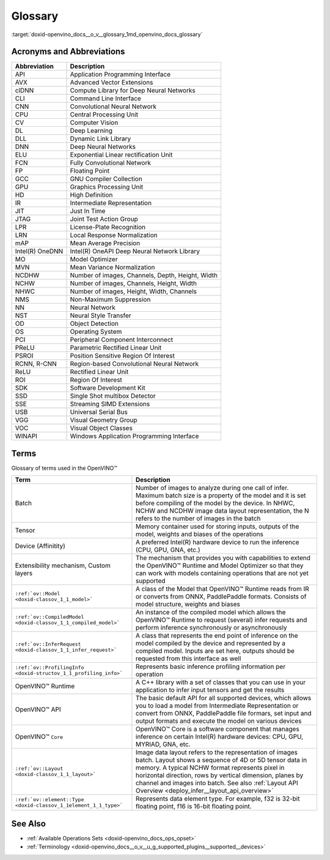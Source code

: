 .. index:: pair: page; Glossary
.. _doxid-openvino_docs__o_v__glossary:


Glossary
========

:target:`doxid-openvino_docs__o_v__glossary_1md_openvino_docs_glossary`

Acronyms and Abbreviations
~~~~~~~~~~~~~~~~~~~~~~~~~~

.. list-table::
    :header-rows: 1

    * - Abbreviation
      - Description
    * - API
      - Application Programming Interface
    * - AVX
      - Advanced Vector Extensions
    * - clDNN
      - Compute Library for Deep Neural Networks
    * - CLI
      - Command Line Interface
    * - CNN
      - Convolutional Neural Network
    * - CPU
      - Central Processing Unit
    * - CV
      - Computer Vision
    * - DL
      - Deep Learning
    * - DLL
      - Dynamic Link Library
    * - DNN
      - Deep Neural Networks
    * - ELU
      - Exponential Linear rectification Unit
    * - FCN
      - Fully Convolutional Network
    * - FP
      - Floating Point
    * - GCC
      - GNU Compiler Collection
    * - GPU
      - Graphics Processing Unit
    * - HD
      - High Definition
    * - IR
      - Intermediate Representation
    * - JIT
      - Just In Time
    * - JTAG
      - Joint Test Action Group
    * - LPR
      - License-Plate Recognition
    * - LRN
      - Local Response Normalization
    * - mAP
      - Mean Average Precision
    * - Intel(R) OneDNN
      - Intel(R) OneAPI Deep Neural Network Library
    * - MO
      - Model Optimizer
    * - MVN
      - Mean Variance Normalization
    * - NCDHW
      - Number of images, Channels, Depth, Height, Width
    * - NCHW
      - Number of images, Channels, Height, Width
    * - NHWC
      - Number of images, Height, Width, Channels
    * - NMS
      - Non-Maximum Suppression
    * - NN
      - Neural Network
    * - NST
      - Neural Style Transfer
    * - OD
      - Object Detection
    * - OS
      - Operating System
    * - PCI
      - Peripheral Component Interconnect
    * - PReLU
      - Parametric Rectified Linear Unit
    * - PSROI
      - Position Sensitive Region Of Interest
    * - RCNN, R-CNN
      - Region-based Convolutional Neural Network
    * - ReLU
      - Rectified Linear Unit
    * - ROI
      - Region Of Interest
    * - SDK
      - Software Development Kit
    * - SSD
      - Single Shot multibox Detector
    * - SSE
      - Streaming SIMD Extensions
    * - USB
      - Universal Serial Bus
    * - VGG
      - Visual Geometry Group
    * - VOC
      - Visual Object Classes
    * - WINAPI
      - Windows Application Programming Interface

Terms
~~~~~

Glossary of terms used in the OpenVINO™

.. list-table::
    :header-rows: 1

    * - Term
      - Description
    * - Batch
      - Number of images to analyze during one call of infer. Maximum batch size is a property of the model and it is set before compiling of the model by the device. In NHWC, NCHW and NCDHW image data layout representation, the N refers to the number of images in the batch
    * - Tensor
      - Memory container used for storing inputs, outputs of the model, weights and biases of the operations
    * - Device (Affinitity)
      - A preferred Intel(R) hardware device to run the inference (CPU, GPU, GNA, etc.)
    * - Extensibility mechanism, Custom layers
      - The mechanism that provides you with capabilities to extend the OpenVINO™ Runtime and Model Optimizer so that they can work with models containing operations that are not yet supported
    * - ``:ref:`ov::Model <doxid-classov_1_1_model>```
      - A class of the Model that OpenVINO™ Runtime reads from IR or converts from ONNX, PaddlePaddle formats. Consists of model structure, weights and biases
    * - ``:ref:`ov::CompiledModel <doxid-classov_1_1_compiled_model>```
      - An instance of the compiled model which allows the OpenVINO™ Runtime to request (several) infer requests and perform inference synchronously or asynchronously
    * - ``:ref:`ov::InferRequest <doxid-classov_1_1_infer_request>```
      - A class that represents the end point of inference on the model compiled by the device and represented by a compiled model. Inputs are set here, outputs should be requested from this interface as well
    * - ``:ref:`ov::ProfilingInfo <doxid-structov_1_1_profiling_info>```
      - Represents basic inference profiling information per operation
    * - OpenVINO™ Runtime
      - A C++ library with a set of classes that you can use in your application to infer input tensors and get the results
    * - OpenVINO™ API
      - The basic default API for all supported devices, which allows you to load a model from Intermediate Representation or convert from ONNX, PaddlePaddle file formars, set input and output formats and execute the model on various devices
    * - OpenVINO™ ``Core``
      - OpenVINO™ Core is a software component that manages inference on certain Intel(R) hardware devices: CPU, GPU, MYRIAD, GNA, etc.
    * - ``:ref:`ov::Layout <doxid-classov_1_1_layout>```
      - Image data layout refers to the representation of images batch. Layout shows a sequence of 4D or 5D tensor data in memory. A typical NCHW format represents pixel in horizontal direction, rows by vertical dimension, planes by channel and images into batch. See also :ref:`Layout API Overview <deploy_infer__layout_api_overview>`
    * - ``:ref:`ov::element::Type <doxid-classov_1_1element_1_1_type>```
      - Represents data element type. For example, f32 is 32-bit floating point, f16 is 16-bit floating point.

See Also
~~~~~~~~

* :ref:`Available Operations Sets <doxid-openvino_docs_ops_opset>`

* :ref:`Terminology <doxid-openvino_docs__o_v__u_g_supported_plugins__supported__devices>`

